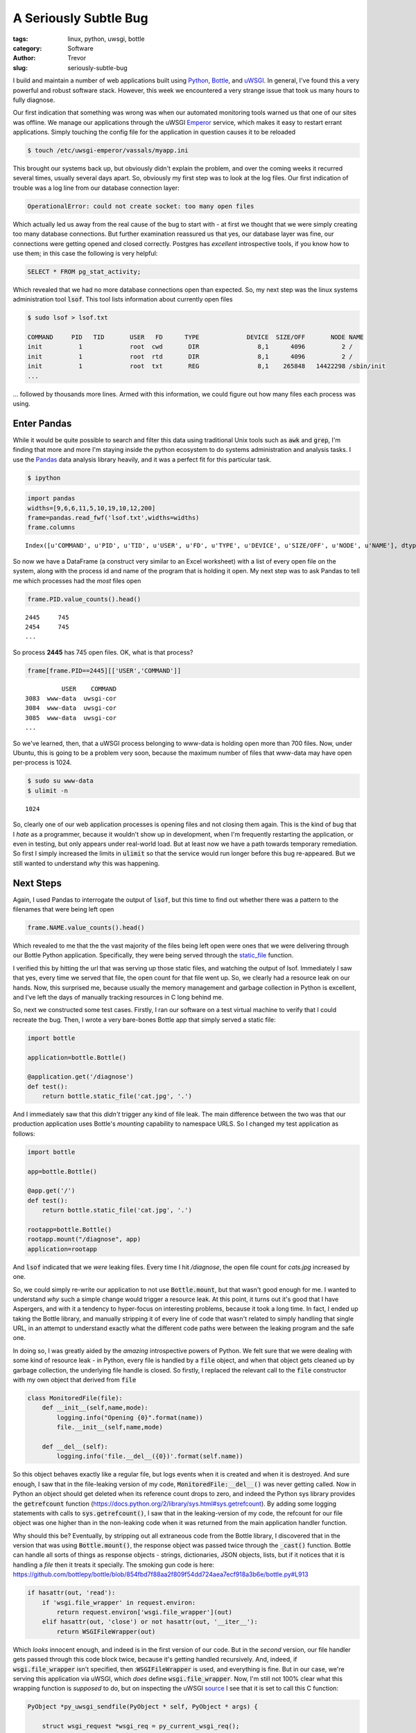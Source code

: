 A Seriously Subtle Bug
======================

:tags: linux, python, uwsgi, bottle
:category: Software
:author: Trevor

:slug: seriously-subtle-bug

I build and maintain a number of web applications built using Python_, Bottle_, and uWSGI_. 
In general, I've found this a very powerful and robust software stack.  However, this week
we encountered a very strange issue that took us many hours to fully diagnose.

.. _Python: http://python.org
.. _uWSGI: http://uwsgi-docs.readthedocs.org/en/latest/index.html
.. _Bottle: http://bottlepy.org/docs/dev/index.html


Our first indication that something was wrong was when our automated monitoring tools warned
us that one of our sites was offline.  We manage our applications through the uWSGI Emperor_
service, which makes it easy to restart errant applications.  Simply touching the config file for  
the application in question causes it to be reloaded

.. code-block:: sh

    $ touch /etc/uwsgi-emperor/vassals/myapp.ini

.. _Emperor: http://uwsgi-docs.readthedocs.org/en/latest/Emperor.html



This brought our systems back up, but obviously didn't explain the problem, and over the coming weeks
it recurred several times, usually several days apart.  So, obviously my first step was to look at 
the log files.   Our first indication of trouble was a log line from our database connection layer:

.. code-block:: sh

     OperationalError: could not create socket: too many open files
     
     
Which actually led us away from the real cause of the bug to start with - at first we thought that
we were simply creating too many database connections.  But further examination reassured us that yes,
our database layer was fine, our connections were getting opened and closed correctly. Postgres has 
*excellent* introspective tools, if you know how to use them; in this case the following is very
helpful:

.. code-block:: sql

    SELECT * FROM pg_stat_activity;
    
    
Which revealed that we had no more database connections open than expected.  So, my next step was the
linux systems administration tool :code:`lsof`.  This tool lists information about currently open files

.. code-block:: sh

    $ sudo lsof > lsof.txt
    
    COMMAND     PID   TID       USER   FD      TYPE             DEVICE  SIZE/OFF       NODE NAME
    init          1             root  cwd       DIR                8,1      4096          2 /
    init          1             root  rtd       DIR                8,1      4096          2 /
    init          1             root  txt       REG                8,1    265848   14422298 /sbin/init
    ...
    
... followed by thousands more lines.  Armed with this information, we could figure out how many files
each process was using.

Enter Pandas
------------

While it would be quite possible to search and filter this data using traditional Unix tools such as :code:`awk` 
and :code:`grep`, I'm finding that more and more I'm staying inside the python ecosystem to do systems administration
and analysis tasks.  I use the Pandas_ data analysis library heavily, and it was a perfect fit for this particular task.

.. _Pandas: http://pandas.pydata.org/

.. code-block:: sh

    $ ipython
    
.. code-block:: python

    import pandas
    widths=[9,6,6,11,5,10,19,10,12,200]
    frame=pandas.read_fwf('lsof.txt',widths=widths)
    frame.columns

.. parsed-literal::

    Index([u'COMMAND', u'PID', u'TID', u'USER', u'FD', u'TYPE', u'DEVICE', u'SIZE/OFF', u'NODE', u'NAME'], dtype='object')
    

So now we have a DataFrame (a construct very similar to an Excel worksheet) with a list of every open file on the system, along
with the process id and name of the program that is holding it open.  My next step was to ask Pandas to tell me which processes
had the *most* files open

.. code-block:: python

    frame.PID.value_counts().head()
    
.. parsed-literal::
 
    2445     745
    2454     745
    ...
    
So process **2445** has 745 open files.  OK, what is that process?

.. code-block:: python

    frame[frame.PID==2445][['USER','COMMAND']]
    
.. parsed-literal::

              USER    COMMAND
    3083  www-data  uwsgi-cor
    3084  www-data  uwsgi-cor
    3085  www-data  uwsgi-cor
    ...
    
    
    
So we've learned, then, that a uWSGI process belonging to www-data is holding open more than 700 files.  Now, under 
Ubuntu, this is going to be a problem very soon, because the maximum number of files that www-data may have open
per-process is 1024.

.. code-block:: sh

    $ sudo su www-data
    $ ulimit -n
    
    
.. parsed-literal::

    1024
    
    
So, clearly one of our web application processes is opening files and not closing them again.  This is the kind of
bug that I *hate* as a programmer, because it wouldn't show up in development, when I'm frequently restarting the 
application, or even in testing, but only appears under real-world load.  But at least now we have a path towards
temporary remediation.  So first I simply increased the limits in :code:`ulimit` so that the service would run longer
before this bug re-appeared.  But we still wanted to understand *why* this was happening.

Next Steps
----------

Again,  I used Pandas to interrogate the output of :code:`lsof`, but this time to find out whether there was a pattern
to the filenames that were being left open

.. code-block:: python

    frame.NAME.value_counts().head()
    
    
Which revealed to me that the the vast majority of the files being left open were ones that we were delivering through
our Bottle Python application. Specifically, they were being served through the static_file_ function.

.. _static_file: http://bottlepy.org/docs/dev/tutorial.html#tutorial-static-files


I verified this by hitting the url that was serving up those static files, and watching the output of lsof.  Immediately I 
saw that yes, every time we served that file, the open count for that file went up.  So, we clearly had a resource leak
on our hands.  Now, this surprised me, because usually the memory management and garbage collection 
in Python is excellent, and I've left the days of manually tracking resources in C long behind me.

So, next we constructed some test cases. Firstly, I ran our software on a test virtual machine to verify that I could
recreate the bug.  Then, I wrote a very bare-bones Bottle app that simply served a static file:

.. code-block:: python
    
    import bottle
    
    application=bottle.Bottle()
    
    @application.get('/diagnose')
    def test():
        return bottle.static_file('cat.jpg', '.')
        
        

And I immediately saw that this *didn't* trigger any kind of file leak.  The main difference between the two was that our
production application uses Bottle's *mounting* capability to namespace URLS.  So I changed my test application as follows:


.. code-block:: python
    
    import bottle
    
    app=bottle.Bottle()
    
    @app.get('/')
    def test():
        return bottle.static_file('cat.jpg', '.')
    
    rootapp=bottle.Bottle()             
    rootapp.mount("/diagnose", app)
    application=rootapp
    
    
And   :code:`lsof` indicated that we *were* leaking files.  Every time I hit `/diagnose`, the open file count for `cats.jpg`
increased by one.

So, we could simply re-write our application to not use :code:`Bottle.mount`, but that wasn't good enough for me.  I wanted
to understand *why* such a simple change would trigger a resource leak.  At this point, it turns out it's good that 
I have Aspergers, and with it a tendency to hyper-focus on interesting problems, because it took a long time.  In
fact, I ended up taking the Bottle library, and manually stripping it of every line of code that wasn't related to
simply handling that single URL, in an attempt to understand exactly what the different code paths were between the
leaking program and the safe one.


In doing so, I was greatly aided by the *amazing* introspective powers of Python.  We felt sure that we were
dealing with some kind of resource leak - in Python, every file is handled by a :code:`file` object, and when that object
gets cleaned up by garbage collection, the underlying file handle is closed.  So firstly, I replaced the relevant call to
the :code:`file` constructor with my own object that derived from :code:`file`


.. code-block:: python
    
    class MonitoredFile(file):
        def __init__(self,name,mode):
            logging.info("Opening {0}".format(name))
            file.__init__(self,name,mode)
        
        def __del__(self):
            logging.info('file.__del__({0})'.format(self.name))


So this object behaves exactly like a regular file, but logs events when it is created and when it is destroyed.  And sure enough,
I saw that in the file-leaking version of my code, :code:`MonitoredFile:__del__()` was never getting called.  Now in
Python an object should get deleted when its reference count drops to zero, and indeed the Python sys library provides
the :code:`getrefcount` function (https://docs.python.org/2/library/sys.html#sys.getrefcount). By adding some logging statements
with calls to :code:`sys.getrefcount()`, I saw that in the leaking-version of my code, the refcount for our file object was
one higher than in the non-leaking code when it was returned from the main application handler function.

Why should this be?  Eventually, by stripping out all extraneous code from the Bottle library, I discovered that in the version
that was using :code:`Bottle.mount()`, the response object was passed twice through the :code:`_cast()` function.  Bottle can
handle all sorts of things as response objects - strings, dictionaries, JSON objects, lists, but if it notices that it is handling
a *file* then it treats it specially.  The smoking gun code is here:
https://github.com/bottlepy/bottle/blob/854fbd7f88aa2f809f54dd724aea7ecf918a3b6e/bottle.py#L913

.. code-block:: python

    if hasattr(out, 'read'):
        if 'wsgi.file_wrapper' in request.environ:
            return request.environ['wsgi.file_wrapper'](out)
        elif hasattr(out, 'close') or not hasattr(out, '__iter__'):
            return WSGIFileWrapper(out)
            
Which *looks* innocent enough, and indeed is in the first version of our code.  But in the *second* version, our file handler
gets passed through this code block twice, because it's getting handled recursively.  And, indeed, if :code:`wsgi.file_wrapper`
isn't specified, then ::code:`WSGIFileWrapper` is used, and everything is fine.  But in our case, we're serving this application
via uWSGI, which *does* define :code:`wsgi.file_wrapper`.  Now, I'm still not 100% clear what this wrapping function is
*supposed* to do, but on inspecting the uWSGI source_ I see that it is set to call this C function:

.. _source: https://github.com/unbit/uwsgi/blob/ed2ca5d33325dc925f6fc5558d0b817447327049/plugins/python/wsgi_handlers.c#L463

.. code-block:: c

    PyObject *py_uwsgi_sendfile(PyObject * self, PyObject * args) {

        struct wsgi_request *wsgi_req = py_current_wsgi_req();

        if (!PyArg_ParseTuple(args, "O|i:uwsgi_sendfile", &wsgi_req->async_sendfile, &wsgi_req->sendfile_fd_chunk)) {
            return NULL;
        }

   
        if (PyFile_Check((PyObject *)wsgi_req->async_sendfile)) {
            Py_INCREF((PyObject *)wsgi_req->async_sendfile);
            wsgi_req->sendfile_fd = PyObject_AsFileDescriptor(wsgi_req->async_sendfile);
        }

        // PEP 333 hack
        wsgi_req->sendfile_obj = wsgi_req->async_sendfile;
        //wsgi_req->sendfile_obj = (void *) PyTuple_New(0);

        Py_INCREF((PyObject *) wsgi_req->sendfile_obj);
        return (PyObject *) wsgi_req->sendfile_obj;
    }
    
    
    
And we can clearly see that :code:`Py_INCREF` is getting called on the file object.  So if this function is called twice, 
presumably the internal reference count is incremented twice, but only decremented once elsewhere.

And indeed, as soon as I added:

.. code-block:: python

    if 'wsgi.file_wrapper' in environ:
        del environ['wsgi.file_wrapper']
        
        
to my application code, the file leaking stopped.  


Concluding Thoughts
-------------------

At the moment, I'm not exactly sure whether this is a bug or a misunderstanding.  I'm not sure what :code:`wsgi.file_wrapper` is
supposed to do - I clearly have more research to do, time permitting.  And because this bug only occurred when Bottle and uWSGI
*interacted* -  I couldn't trigger it in one or other environment on its own - it's hard to say that either project has
a bug.  But on the off-chance that I can save someone else from the hours of work that I just had to go to; I thought
I better produce a write-up of some kind.